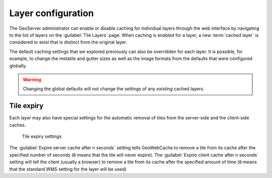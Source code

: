 Layer configuration
===================

The GeoServer administrator can enable or disable caching for individual layers through the web interface by navigating to the list of layers on the :guilabel:`Tile Layers` page. When caching is enabled for a layer, a new :term:`cached layer` is considered to exist that is distinct from the original layer.

The default caching settings that we explored previously can also be overridden for each layer. It is possible, for example, to change the metatile and gutter sizes as well as the image formats from the defaults that were configured globally.

.. warning:: Changing the global defaults will not change the settings of any *existing* cached layers.

Tile expiry
-----------

Each layer may also have special settings for the automatic removal of tiles from the server-side and the client-side caches.

.. figure:: images/tileexpiry.png

   Tile expiry settings

The :guilabel:`Expire server cache after n seconds` setting tells GeoWebCache to remove a tile from its cache after the specified number of seconds (``0`` means that the tile will never expire). The :guilabel:`Expire client cache after n seconds` setting will tell the client (usually a browser) to remove a tile from its cache after the specified amount of time (``0`` means that the standard WMS setting for the layer will be used)
